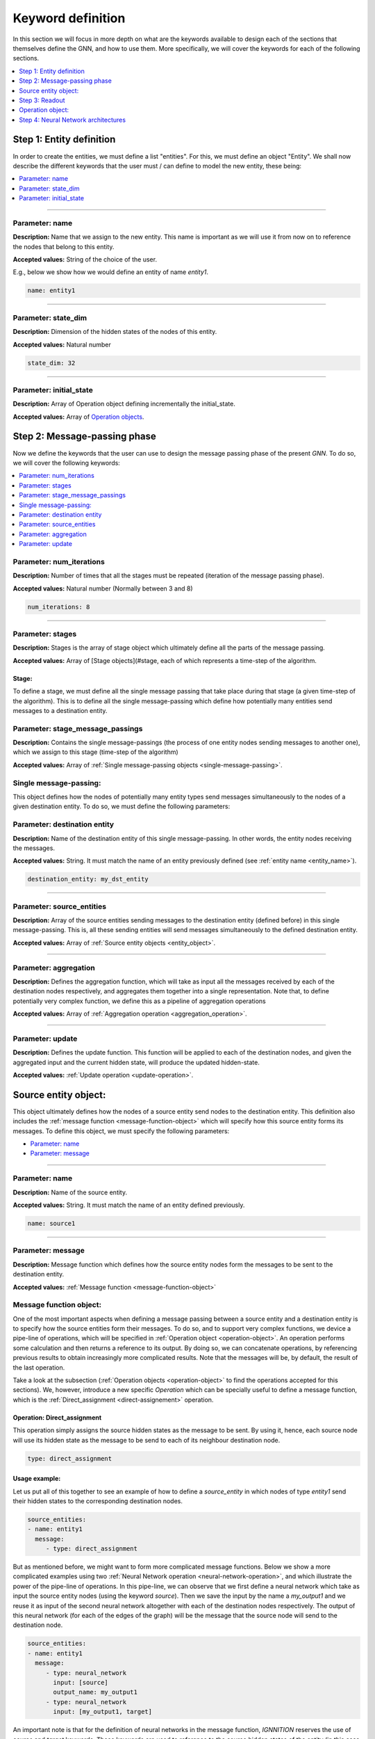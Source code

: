 .. _keyword-definition:

Keyword definition
------------------

In this section we will focus in more depth on what are the keywords available to design each of the sections that
themselves define the GNN, and how to use them. More specifically, we will cover the keywords for each of the following
sections.


.. contents::
    :local:
    :depth: 1


Step 1: Entity definition
^^^^^^^^^^^^^^^^^^^^^^^^^

In order to create the entities, we must define a list "entities". For this, we must define an object "Entity".
We shall now describe the different keywords that the user must / can define to model the new entity, these being:


.. contents::
    :local:
    :depth: 1


----

Parameter: name
~~~~~~~~~~~~~~~

**Description:** Name that we assign to the new entity. This name is important as we will use it from now on to reference the nodes that belong to this entity.

**Accepted values:** String of the choice of the user.

E.g., below we show how we would define an entity of name *entity1*.

.. code-block:: yaml

   name: entity1

----

Parameter: state_dim
~~~~~~~~~~~~~~~~~~~~

**Description:** Dimension of the hidden states of the nodes of this entity.

**Accepted values:** Natural number

.. code-block:: yaml

   state_dim: 32

----

Parameter: initial_state
~~~~~~~~~~~~~~~~~~~~~~~~

**Description:** Array of Operation object defining incrementally the initial_state.

**Accepted values:** Array of `Operation objects <#operation-object>`_.

Step 2: Message-passing phase
^^^^^^^^^^^^^^^^^^^^^^^^^^^^^

Now we define the keywords that the user can use to design the message passing phase of the present *GNN*. To do so, we will cover the following keywords:

.. contents::
    :local:
    :depth: 1

Parameter: num_iterations
~~~~~~~~~~~~~~~~~~~~~~~~~

**Description:** Number of times that all the stages must be repeated (iteration of the message passing phase).

**Accepted values:** Natural number (Normally between 3 and 8)

.. code-block:: yaml

   num_iterations: 8

----

Parameter: stages
~~~~~~~~~~~~~~~~~

**Description:** Stages is the array of stage object which ultimately define all the parts of the message passing.

**Accepted values:** Array of [Stage objects](#stage, each of which represents a time-step of the algorithm.

Stage:
""""""

To define a stage, we must define all the single message passing that take place during that stage (a given time-step
of the algorithm). This is to define all the single message-passing which define how potentially many entities send
messages to a destination entity.

Parameter: stage_message_passings
~~~~~~~~~~~~~~~~~~~~~~~~~~~~~~~~~

**Description:** Contains the single message-passings (the process of one entity nodes sending messages to another one),
which we assign to this stage (time-step of the algorithm)

**Accepted values:** Array of :ref:`Single message-passing objects <single-message-passing>`.

.. _single-message-passing:

Single message-passing:
~~~~~~~~~~~~~~~~~~~~~~~

This object defines how the nodes of potentially many entity types send messages simultaneously to the nodes of a
given destination entity. To do so, we must define the following parameters:


.. contents::
    :local:
    :depth: 1


Parameter: destination entity
~~~~~~~~~~~~~~~~~~~~~~~~~~~~~

**Description:** Name of the destination entity of this single message-passing. In other words, the entity nodes
receiving the messages.

**Accepted values:** String. It must match the name of an entity previously defined (see :ref:`entity name <entity_name>`).

.. code-block:: yaml

   destination_entity: my_dst_entity

----

Parameter: source_entities
~~~~~~~~~~~~~~~~~~~~~~~~~~

**Description:** Array of the source entities sending messages to the destination entity (defined before) in this
single message-passing. This is, all these sending entities will send messages simultaneously to the defined
destination entity.

**Accepted values:** Array of :ref:`Source entity objects <entity_object>`.

----

Parameter: aggregation
~~~~~~~~~~~~~~~~~~~~~~

**Description:** Defines the aggregation function, which will take as input all the messages received by each of the
destination nodes respectively, and aggregates them together into a single representation. Note that, to define
potentially very complex function, we define this as a pipeline of aggregation operations

**Accepted values:** Array of :ref:`Aggregation operation <aggregation_operation>`.

----

Parameter: update
~~~~~~~~~~~~~~~~~

**Description:** Defines the update function. This function will be applied to each of the destination nodes, and
given the aggregated input and the current hidden state, will produce the updated hidden-state.

**Accepted values:** :ref:`Update operation <update-operation>`.

.. _entity_object:

Source entity object:
^^^^^^^^^^^^^^^^^^^^^

This object ultimately defines how the nodes of a source entity send nodes to the destination entity. This definition
also includes the :ref:`message function <message-function-object>` which will specify how this source entity forms its
messages. To define this object, we must specify the following parameters:


* `Parameter: name <#parameter-name>`_
* `Parameter: message <#parameter-message>`_

----

.. _entity_name:

Parameter: name
~~~~~~~~~~~~~~~

**Description:** Name of the source entity.

**Accepted values:** String. It must match the name of an entity defined previously.

.. code-block:: yaml

   name: source1

----

Parameter: message
~~~~~~~~~~~~~~~~~~

**Description:** Message function which defines how the source entity nodes form the messages to be sent to the
destination entity.

**Accepted values:** :ref:`Message function <message-function-object>`

.. _message-function-object:

Message function object:
~~~~~~~~~~~~~~~~~~~~~~~~

One of the most important aspects when defining a message passing between a source entity and a destination entity is
to specify how the source entities form their messages. To do so, and to support very complex functions, we device a
pipe-line of operations, which will be specified in :ref:`Operation object <operation-object>`. An operation performs
some calculation and then returns a reference to its output. By doing so, we can concatenate operations, by referencing
previous results to obtain increasingly more complicated results. Note that the messages will be, by default, the
result of the last operation.

Take a look at the subsection (:ref:`Operation objects <operation-object>` to find the operations accepted for this
sections). We, however, introduce a new specific *Operation* which can be specially useful to define a message
function, which is the :ref:`Direct_assignment <direct-assignement>` operation.

.. _direct-assignement:

Operation: Direct_assignment
""""""""""""""""""""""""""""

This operation simply assigns the source hidden states as the message to be sent. By using it, hence, each source
node will use its hidden state as the message to be send to each of its neighbour destination node.


.. code-block:: yaml

   type: direct_assignment


Usage example:
""""""""""""""

Let us put all of this together to see an example of how to define a *source_entity* in which nodes of type *entity1*
send their hidden states to the corresponding destination nodes.

.. code-block:: yaml

   source_entities:
   - name: entity1
     message:
        - type: direct_assignment

But as mentioned before, we might want to form more complicated message functions. Below we show a more complicated
examples using two :ref:`Neural Network operation <neural-network-operation>`, and which illustrate the power of the
pipe-line of operations. In this pipe-line, we can observe that we first define a neural network which take as input
the source entity nodes (using the keyword *source*). Then we save the input by the name a *my_output1* and we reuse
it as input of the second neural network altogether with each of the destination nodes respectively. The output of
this neural network (for each of the edges of the graph) will be the message that the source node will send to the
destination node.

.. code-block:: yaml

   source_entities:
   - name: entity1
     message:
        - type: neural_network
          input: [source]
          output_name: my_output1
        - type: neural_network
          input: [my_output1, target]

An important note is that for the definition of neural networks in the message function, *IGNNITION* reserves the use
of *source* and *target* keywords. These keywords are used to reference to the source hidden states of the entity
(in this case entity1), and to reference the destination hidden states of the target node.

.. _aggregation_operation:

Aggregation operation:
~~~~~~~~~~~~~~~~~~~~~~

This object defines the *aggregation function a*. This is to define a function that given the *k* input messages of a
given destination node *(m_1, ..., m_k)* , it produces a single aggregated message for each of the destination nodes.

.. math::

   aggregated_message = a(m_1, ..., m_k)

For this, we provide several keywords that reference the most common aggregated functions used in state-of-art *GNNs*,
which should be specified as follows:

.. code-block:: yaml

   aggregation:
        - type: sum/min/max/ordered/...


Below we provide more details on each of this possible aggregation functions, these being:


.. contents::
    :local:
    :depth: 1

----

Option 1: sum
"""""""""""""

This operation aggregates together all the input messages into a single message by summing the messages together.

.. math::

    AggregatedMessage_j = \sum_{i \in N(j)} m_i

Example:

.. math::

    m_1 = [1,2,3]

    m_2 = [2,3,4]

    AggregatedMessage_j  = [3,5,7]

In *IGNNITION*, this operation would be represented as:

.. code-block:: yaml

   aggregation:
       - type: sum

----

Option 2: mean
""""""""""""""

This operation aggregates together all the input messages into a single message by averaging all the messages together.

.. math::

    AggregatedMessage_j = \frac{1}{deg(j)} \sum_{i \in N(j)} m_i

Example:

.. math::

    m_1 = [1,2,3]

    m_2 = [2,3,4]

    AggregatedMessage_j = [1.5,2.5,3.5]

In *IGNNITION*, this operation would be defined as:

.. code-block:: yaml

   aggregation:
       - type: mean

----

Option 3: min
"""""""""""""

This operation aggregates together all the input messages into a single message by computing the minimum over all the
received messages.

.. code-block:: yaml

   aggregation:
       - type: min

----

Option 4: max
"""""""""""""

This operation aggregates together all the input messages into a single message by computing the maximum over all the
received messages.

.. code-block:: yaml

   aggregation:
       - type: max

----

Option 5: ordered
"""""""""""""""""

This operation produces an aggregated message which consists of an array of all the input messages. This aggregation
is intended to be used with a RNN update function. Then, the *RNN* automatically updates the hidden state by first
treating the first message, then the second message, all the way to the *k-th* message.

.. math::

    AggregatedMessage_j = (m_1|| ... ||m_k)

.. code-block:: yaml

   aggregation:
       - type: ordered

----

Option 6: attention
"""""""""""""""""""

This operation performs the attention mechanism described in paper `Graph Attention Networks <https://arxiv.org/abs/1710.10903>`_.
Hence, given a set of input messages *(m_1, ..., m_k)*\ , it produces a set of *k* weights *(a_1, ..., a_k)*.
Then, it performs a weighted sum to end up producing a single aggregated message.


.. math::

    e_{ij} = \alpha(W * h_i, W * h_j)

    \alpha_{ij} = softmax_j(e_{ij})

    AggregatedMessage_j = \sum_{i \in N(j)} m_i * alpha_{ij}


.. code-block:: yaml

   aggregation:
       - type: attention

----

Option 7: edge-attention
""""""""""""""""""""""""

This aggregation function performs the edge-attention mechanism, described in paper
`Edge Attention-based Multi-Relational Graph Convolutional Networks <https://www.arxiv-vanity.com/papers/1802.04944/>`_.
This is based on a variation of the previous "attention" strategy, where we follow a different approach to produce the
weights *(a_1, ..., a_k)*. We end up, similarly, producing the aggregated message through a weighted sum of the input
messages and the computed weights.

.. math::

    e_{ij} = f(m_i, m_j)

    AggregatedMessage_j = \sum_{i \in N(j)} e_{ij} * m_i

Notice that this aggregation requires of a neural network *e* that will compute an attention weight for each of
the neighbors of a given destination node, respectively. Consequently, in this case, we need to include a new parameter
*nn_name* , as defined in :ref:`nn_name <param-nn-name>`. In this field, we must include the name of the NN, which
we define later on (as done for any NN). In this case, however, remember that this NN must return a single value, in
other words, the number of units of the last layer of the network must be 1. This is because we want to obtain a single
value that will represent the weight for each of the edges respectively.

.. code-block:: yaml

   aggregation:
       - type: edge_attention
         nn_name: my_network

----

Option 8: convolution
"""""""""""""""""""""

This aggregation function performs the very popular convolution mechanism, described in paper `Semi-supervised
classification with Graph Convolutional Networks <https://arxiv.org/pdf/1609.02907.pdf>`_. Again, we aim to find a
set of weights *(a_1, ..., a_k)* for the *k* input messages of a given destination node. In this case, it follows
the formulation below.

.. math::

    AggregatedMessage_j = \sum_{i \in N(j)} \frac{1}{\sqrt{deg_i * deg_j}} * h_i * W

.. code-block:: yaml

   aggregation:
       - type: convolution

----

Option 9: concat
""""""""""""""""

This aggregation function is specially thought for the cases in which we have a list of messages sent from messages of
entity type *"entity1"* and a list of messages from nodes of entity type *"entity2"*. Then, this aggregation function
will concatenate together this two lists by the axis indicated in the following field "concat_axis". Then, similarly
than with the "ordered" function, we would pass this to an *RNN*, which will update itself iteratively with all the
messages received.

Parameter: concat_axis
######################

**Description:** Axis to use for the concatenation.

**Accepted values:** 1 or 2

Given the two lists of messages:

.. math::

    M_{entity_1} = [[1,2,3],[4,5,6]]

    M_{entity_2} = [[4,5,6],[1,2,3]]


If concat_axis = 1, we will get a new message

.. math::

    AggregatedMessage_j = [[1,2,3,4,5,6], [4,5,6,1,2,3]]


If concat_axis = 2, we weill get a new message

.. math::

    AggregatedMessage_j = [[1,2,3], [4,5,6],[4,5,6],[1,2,3]])


----

Option 10: interleave
~~~~~~~~~~~~~~~~~~~~~

**Description:** This aggregation concatenates both message by interleaving them.

Given the two lists of messages:

.. math::

    M_{entity_1} = [1,2,3]

    M_{entity_2} = [4,5,6]

    AggregatedMessage_j = [1,4,2,5,3,6]


.. code-block:: yaml

   aggregation:
       - type: interleave

Option 11: neural_network
"""""""""""""""""""""""""

**Description:** So far we have looked at examples where the aggregated function is defined with a single operation
(e.g., max,min,mean...). In some occasions, however, we must build more complicated functions. This operation, thus,
allows to take the results of previous operations and pass them through a NN to compute a new value.

**Accepted values:** :ref:`Neural network operation <neural-network-operation>`

**Example of use:**
In this case, we need to include the parameter *output_name* at the end of each of the operations that preceed the
neural network. This will store each of the results of the operations, which we will then reference in the *neural
network operation*. Let us see this with an example

.. code-block::

   aggregation:
       - type: max
         output_name: max_value
       - type: min
         output_name: min_value
       - type: attention
         output_name: attention_value
       - type: neural_network
         input: [max_value, min_value, attention_value]
         nn_name: aggregation_function

In this example we compute the max value, the min and the result of applying the attention to the messages received by
each of the destination nodes, respectively. Then, the neural network takes as input the results of each of the
previous operations, and computes the final aggregated message, used for the update.

.. _update-operation:

Update operation:
~~~~~~~~~~~~~~~~~

In order to define the update function, we must specify a *Neural Network*. Note that the syntax will be the same no
matter if the *NN* is a *feed-forward* or a *RNN*. To define it, we must only specify two fields: which are the *type*
and the *nn_name*.

.. contents::
    :local:
    :depth: 1

Parameter: type
"""""""""""""""

**Description:** This parameter indicates the type of update function to be used
**Accepted values:** Right now the only accepted keyword is *neural_network*. We will soon however include new keywords.

.. _param-nn-name:

Parameter: nn_name
""""""""""""""""""

**Description:** Name of the Neural Network to be used for the update.

**Accepted values:** String. The name should match a *NN* created in :ref:`Step 4 <neural_networks_definition>`

Below we present an example of how an update function can be defined. Note that in this case the update will be using
the *NN* named *my_neural_network*, and which architecture must be later defined.

.. code-block:: yaml

   update:
       type: neural_network
       nn_name: my_neural_network


Step 3: Readout
^^^^^^^^^^^^^^^

Just as for the case of the message function, the readout function can potentially be very complex. For this, we
follow a similar approach. We define the readout as a pipe-line of :ref:`Operation object <operation-object>` which
shall allow us to define very complex functions. Again, each of the operations will keep the field *output_name*
indicating the name with which we can reference/use the result of this operation in successive operations.

The main particularity for the definition of the readout is that in one of the operations (normally the last one),
will have to include the name of the *output_label* that we aim to predict. To do so, include the keyword presented
below as a property of last *Operation* of your readout function (the output of which will be used as output of
the *GNN*\ ).

Another important consideration is that in this case, the user can use *entity1_initial_state* as part of the input
of an operation (where *entity1* can be replaced for any entity name of the model). With this, the operation will take
as input the initial hidden states that were initialized at the beginning of the execution, and thus, before the
message-passing phase.

Parameter: output_label
~~~~~~~~~~~~~~~~~~~~~~~

**Description:** Name referencing the labels that we want to predict, which must be defined in the dataset.

**Allowed values:** Array of strings. The names should match the labels specified in the dataset.

Let us see this with a brief example of a simple readout function based on two
:ref:`Neural Network operations <neural-network-operation>`. In this case we apply two neural networks which are
intially to each of the nodes of type *entity1*. Then, the output is concatenated together with each of the nodes of
type *entity2* (as long that there is the same number of nodes of each entity) and then applied to the second neural
network *my_network2*. Note that the last operation includes the definition of *my_label*, which is the name of the
label found in the dataset. To specify this label, we write *$my_label* so as to indicate that this keywords refers to
data that *IGNNITION* can find in the corresponding dataset.

.. code-block:: yaml

   readout:
   - type: neural_network
     input: [entity1]
     nn_name: my_network1
     output_label: output1
   - type: neural_network
     input: [output1, entity2]
     nn_name: my_network2
     output_label: [$my_label]

Notice, however, that *output_label* may contain more than one label. For instance, consider the case in which we
want that the readout function predicts two properties of a node, namely *label1* and *label2*. For simplicity, let us
consider these labels to be single values --even though the same procedure applies when they represent 1-d arrays. For
this, we make the following adaptations of the previous model:

.. code-block:: yaml

   readout:
   - type: neural_network
     input: [entity1]
     nn_name: my_network1
     output_label: output1
   - type: neural_network
     input: [output1, entity2]
     nn_name: my_network2
     output_label: [$label1, $label2]

In this case, hence, *my_network2* will output two predictions, one for each of the target labels. Then, *IGNNITION*
will internally process this and backpropagate accordingly, so as to force the GNN to learn to predict both properties,
simultaneously.

.. _operation-object:

Operation object:
^^^^^^^^^^^^^^^^^

We now review the different options of *Operations* that *IGNNITION* allows, and which can be used in many of the parts
of the *GNN* (e.g., message function, update function, readout function...). All these possible operations are:


.. contents::
    :local:
    :depth: 1

Operation 1: product
~~~~~~~~~~~~~~~~~~~~~~

This operation will perform the product of two different inputs. Let us go through the different parameters that we
can tune to customize this operation.

.. contents::
    :local:
    :depth: 1

----

Parameter: input
""""""""""""""""

**Description:** Defines the set of inputs to be fed to this operation.

**Allowed values:** Array of two strings, defining the two inputs of the *product operation*.

Notice that if a string from the input references a feature from the dataset, the name must always be preceeded by a
# symbol. This will indicate *IGNNITION* that such keyword references a value present in the dataset.

----

Parameter: output_name
""""""""""""""""""""""

**Description:** Defines the name by which we can reference the output of this operation if successive operations.

**Allowed values:** String

----

Parameter: type_product
"""""""""""""""""""""""

**Description:** Defines the type of product that we use (e.g., element-wise, matrix multiplication, dot-product)

**Allowed values:** [dot_product, element_wise, matrix_mult]

Let us explain in more detail what each of the following keywords stands for:


.. contents::
    :local:
    :depth: 1

----

Option 1: dot_product
#####################

**Description:** Computes the dot product between two inputs *a* and *b*. Note that if the inputs are two arrays
*a = (a_1, a_2, ... , a_k)* and *b = (b_1, ,b_2, ... , b_k)*, then the dot product is applied to *a_i* and *b_i*
respectively.

**Allowed values:** String. Name of an entity or output of a previous operation.

Below we show an example of a readout function which first computes the *dot_product* between nodes of type *entity1*
and *entity2*\ , respectively. Then, the result of each of these operations are passed to a *Neural Network* that
compute the prediction.

.. code-block:: yaml

   readout:
   - type: product
     type_product: dot_product
     input: [entity1, entity2]
     nn_name: my_network1
     output_label: output1
   - type: neural_network
     input: [output1, entity2]
     nn_name: my_network2
     output_label: [$my_label]

----

Option 2: element_wise
######################

**Description:** Computes the element-wise multiplication between two inputs *a* and *b*. Note that if the inputs are
two arrays *a = (a_1, a_2, ... , a_k)* and *b = (b_1, ,b_2, ... , b_k)*\ , then the element-wise multiplication is
applied to *a_i* and *b_i* respectively.

**Allowed values:** String. Name of an entity or output of a previous operation.

Below we show an example of a readout function which first computes the *element_wise* multiplication between nodes of
type *entity1* and *entity2*, respectively. Then, the result of each of these operations are passed to a *Neural
Network* that compute the prediction.

.. code-block:: yaml

   readout:
   - type: product
     type_product: dot_product
     input: [entity1, entity2]
     nn_name: my_network1
     output_label: output1
   - type: neural_network
     input: [output1, entity2]
     nn_name: my_network2
     output_label: [$my_label]

----

Option 3: matrix_mult
#####################

**Description:** Computes the matrix multiplication between two inputs *a* and *b*. Note that if the inputs are two
arrays *a = (a_1, a_2, ... , a_k)* and *b = (b_1, ,b_2, ... , b_k)*\ , then the matrix multiplication is applied to
*a_i* and *b_i* respectively.

**Allowed values:** String. Name of an entity or output of a previous operation.

Below we show an example of a readout function which first computes the *dot_product* between nodes of type *entity1*
and *entity2*\ , respectively. Then, the result of each of these operations are passed to a *Neural Network* that
compute the prediction.

----

.. _neural-network-operation:

Operation 2: neural_network
~~~~~~~~~~~~~~~~~~~~~~~~~~~

Similarly to the neural_network operations used in the *message* or *update* function, we just need to reference the
neural network to be used, and provide a name for the output. Then, given some input (:math:`a`) and a neural network that we
define (:math:`f`), this operation performs the following:

.. math::

    output\_name = f(a)


Below we show a code-snipped of what a *neural_network* operation would look like, and we present afterward each of
its possible options. This neural network takes as input all the states of the nodes of type *entity1* , and pass
them (separately) to our *NN* named *my_network*. Finally it stores the results of these operations in *my_output*.

.. code-block:: yaml

   - type: neural_network
     input: [entity1]
     nn_name: my_network
     output_name: my_output

We can now review in more depth each of its available parameters:


.. contents::
    :local:
    :depth: 1

----

Parameter: input
""""""""""""""""

**Description:** Defines the set of inputs to be fed to this operation.
**Allowed values:** Array of strings. If this neural network is part of the readout, you can use *entity1_initial_state*
to reference the initial values of the hidden-states of *entity1*. Note that *entity1* can be replaced for any entity
name of the model.

An important consideration is that all the strings in the input that reference a features --that is present in the
dataset-- must be proceeded by a # symbol. This will indicate *IGNNITION* that such keyword references a value from
the dataset.

----

Parameter: nn_name
""""""""""""""""""

**Description:** Name of the neural network (:math:`f`), which shall then used to define its actual
architecture in :ref:`Step 4 <neural_networks_definition>`.

**Allowed values:** String. This name should match the one from one of the neural networks defined.

----

Parameter: output_name
""""""""""""""""""""""

**Description:** Defines the name by which we can reference the output of this operation, to be then used in
successive operations.

**Allowed values:** String

An example of the use of this operation is the following *message* function (based on a pipe-line of two different
operations):

.. code-block:: yaml

   message:
   - type: neural_network
     input: [entity1]
     nn_name: my_network1
     output_name: my_output

   - type: neural_network
     input: [my_output]
     nn_name: my_network2

With this, hence, we apply two successive neural networks, which is just a prove of some of the powerful
operations that we can define.

----

Operation 3: pooling
~~~~~~~~~~~~~~~~~~~~

The use of this operation is key to make global predictions (over the whole graph) instead of node predictions. This
allows to take a set of input (:math:`a_1, ... , a_k`) and a defined function (:math:`g`), to obtain a single resulting
output. This is:

.. math::

    output\_name = g(a_1, ..., a_k)

For this, we must define, as usual, the *output_name* field, where we specify the name for the output of this operation.
Additionally, we must specify which function (g) we want to use. Let us see how this operation would look like if used
to define a *readout* function to make global predictions over a graph. In this example we again define a pipe-line of
operations, first of all by pooling all the nodes of type *entity1* together into a single representation (which is
stored in my_output. Then we define a neural network operation which takes as input this pooled representation and
applies it to a *NN* which aims to predict our label *my_label*.

.. code-block:: yaml

   readout:
   - type: pooling
     type_pooling: sum/mean/max
     input: [entity1]
     output_name: my_output

   - type: neural_network
     input: [my_output]
     nn_name: readout_model
     output_label: [$my_label]

Again, we now present the new keyword that is characteristic from this specific operation:

Parameter: type_pooling:
""""""""""""""""""""""""

**Description:** This field defines the pooling operation that we want to use to reduce a set of inputs
(a_1, ... , a_k) to a single resulting output.

**Allowed values:** Below we define the several values that this field *type_pooling* can take:

Let us now explain in depth what each of the possible types of pooling that *IGNNITION* currently supports:

.. contents::
    :local:
    :depth: 1

----

Option 1: sum
#############

This operations takes the whole set of inputs :math:`(a_1, ... , a_k)`, and sums them all together.

.. math::

    output\_name = \sum_{n=1}^{n=k} a_n

.. code-block:: yaml

   - type: pooling
     type_pooling: sum
     input: [entity1]

----

Option 2: max
#############

This operations takes the whole set of inputs :math:`(a_1, ... , a_k)`, and outputs the its max.

.. math::

    output\_name = \max(a_1, ... , a_k))

.. code-block:: yaml

   - type: pooling
     type_pooling: max
     input: [entity1]

----

Option 3: mean
##############

This operations takes the whole set of inputs :math:`(a_1, ... , a_k)`, and calculates their average.

.. math::

    output\_name = \frac{1}{k} \sum_{n=1}^{n=k} a_n

.. code-block:: yaml

   - type: pooling
     type_pooling: mean
     input: [entity1]

Step 4: Neural Network architectures
^^^^^^^^^^^^^^^^^^^^^^^^^^^^^^^^^^^^

In this section we define the architecture of the neural networks that we referenced in all the previous sections. For
this, we just need to define an array of :ref:`Neural Network object <neural_network_object>`. Note that we will use
the very same syntax to define either *Feed-forward NN* or *Recurrent NN*. Let us describe what a
:ref:`Neural Network object <neural_network_object>` looks like:

.. _neural_network_object:

Neural Network object
~~~~~~~~~~~~~~~~~~~~~

A Neural Network object refers to the architecture of an specific Neural Network. To do so, we must define two main
fields, these being *nn_name* and *nn_architecture* which we define below.

We can now review in more depth each of its available parameters:


.. contents::
    :local:
    :depth: 1

----

Parameter: nn_name
""""""""""""""""""

**Description:** Name of the Neural Network.

**Accepted values:** String. This name must match all the references to this Neural Network from all the previous
sections (e.g., the name of the *NN* of the previous example would be *my_neural_network*)

----

Parameter: nn_architecture
""""""""""""""""""""""""""

**Description:** Definition of the actual architecture of the *NN*.

**Accepted values:** Array of Layer objects (e.g., a single *Dense* layer for the previous *NN*)

Let us now, for sake of the explanation, provide a simple example of how a *Neural Network* object can be defined:

.. code-block:: yaml

   neural_networks:
   - nn_name: my_neural_network
     nn_architecture:
     - type_layer: Dense
       units: readout_units

Layer object
~~~~~~~~~~~~

To define a Layer, we rely greatly on the well-known `tf.keras library <https://www.tensorflow.org/api_docs/python/tf/keras/layers>`_.
In consequence, we just require the user to define the following field.

----

Parameter: type_layer
"""""""""""""""""""""

**Description:** Here we must indicate the type of layer to be used. Please write only the layers accepted by the
`tf.keras.layers library <https://www.tensorflow.org/api_docs/python/tf/keras/layers>`_ using the same syntax.

**Allowed values:** String. It must match a layer from the *tf.keras.layers library*

.. code-block:: yaml

   - type_layer: Dense/Softmax/...
     ...

Other parameters
""""""""""""""""

Additionally, the user can define any other parameter from the `tf.keras library <https://www.tensorflow.org/api_docs/python/tf/keras/layers>`_
corresponding to the type of layer defined. Note that in many occasions, the user is in fact required to define layer
specific attributes (e.g., the number of units when creating a Dense layers). Thus, please make sure to define all
mandatory parameters, and then, additionally, define optional parameters if needed.

E.g., if we define a Dense layer, we must first define the required parameter *units* (as specified by Tensorflow).
Then, we can also define any optional parameter for the Dense class (visit `documentation <https://www.tensorflow.org/api_docs/python/tf/keras/layers/Dense>`_)
such as the activation or the use of bias.

.. code-block:: yaml

   - type_layer: Dense
     units: 32
     activation: relu
     use_bias: False